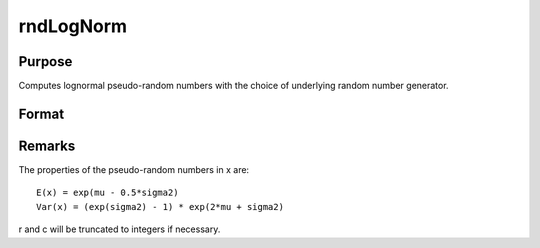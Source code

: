 
rndLogNorm
==============================================

Purpose
----------------

Computes lognormal pseudo-random numbers with the choice of underlying random number generator.

Format
----------------
.. function:: rndLogNorm(r, c, mu, sigma, state) 
			  rndLogNorm(r, c, mu, sigma)

    :param r: number of rows of resulting matrix.
    :type r: Scalar

    :param c: number of columns of resulting matrix.
    :type c: Scalar

    :param mu: or
        rx1 vector, or 1xc vector,
        or scalar, mean.
    :type mu: r x c matrix

    :param sigma: or
        rx1 vector, or 1xc vector,
        or scalar, standard deviation.
    :type sigma: r x c matrix

    :param state: 
        Scalar case:state = starting seed value only. If -1, GAUSS
        computes the starting seed based on the system clock.
        
        Opaque vector case:state = the state vector returned from a previous
        call to one of the rnd random number functions.
    :type state: Optional argument - scalar or opaque vector

    :returns: x (*r x c matrix*), lognormal
        distributed random numbers.

    :returns: newstate (*Opaque vector*), the updated state.



Remarks
-------

The properties of the pseudo-random numbers in x are:

::

   E(x) = exp(mu - 0.5*sigma2)
   Var(x) = (exp(sigma2) - 1) * exp(2*mu + sigma2)

r and c will be truncated to integers if necessary.

